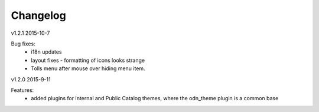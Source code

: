 ---------
Changelog
---------
v1.2.1 2015-10-7

Bug fixes:
 * i18n updates
 * layout fixes - formatting of icons looks strange
 * Tolls menu after mouse over hiding menu item.

v1.2.0 2015-9-11

Features:
 * added plugins for Internal and Public Catalog themes, where the odn_theme plugin is a common base
